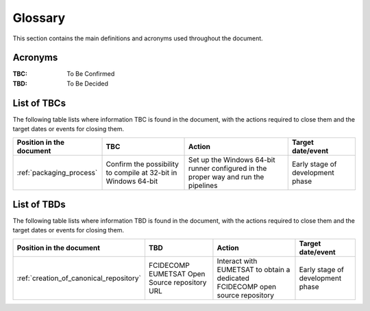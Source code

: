 .. _glossary:

Glossary
------------

This section contains the main definitions and acronyms used throughout the document.

Acronyms
~~~~~~~~

:TBC:
    To Be Confirmed

:TBD:
    To Be Decided


.. _tbcs:

List of TBCs
~~~~~~~~~~~~

The following table lists where information TBC is found in the document, with the actions required to close
them and the target dates or events for closing them.

.. list-table::
    :header-rows: 1

    *   - Position in the document
        - TBC
        - Action
        - Target date/event
    *   - :ref:`packaging_process`
        - Confirm the possibility to compile at 32-bit in Windows 64-bit
        - Set up the Windows 64-bit runner configured in the proper way and run the pipelines
        - Early stage of development phase


.. _tbds:

List of TBDs
~~~~~~~~~~~~

The following table lists where information TBD is found in the document, with the actions required to close
them and the target dates or events for closing them.

.. list-table::
    :header-rows: 1

    *   - Position in the document
        - TBD
        - Action
        - Target date/event
    *   - :ref:`creation_of_canonical_repository`
        - FCIDECOMP EUMETSAT Open Source repository URL
        - Interact with EUMETSAT to obtain a dedicated FCIDECOMP open source repository
        - Early stage of development phase